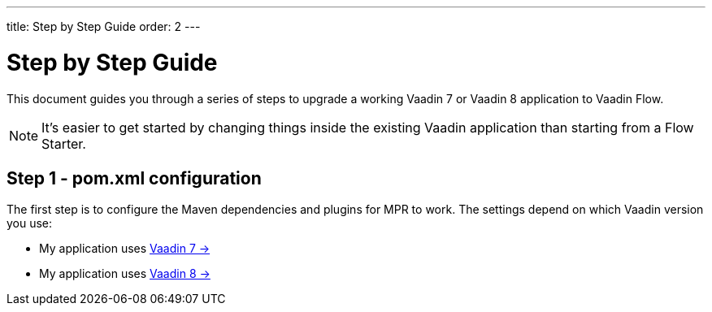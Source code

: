 ---
title: Step by Step Guide
order: 2
---

= Step by Step Guide

This document guides you through a series of steps to upgrade a working Vaadin 7 or Vaadin 8 application to Vaadin Flow.

[NOTE]
It's easier to get started by changing things inside the existing Vaadin application than starting from a Flow Starter.

== Step 1 - pom.xml configuration

The first step is to configure the Maven dependencies and plugins for MPR to work.
The settings depend on which Vaadin version you use:

* My application uses <<1-maven-v7#,Vaadin 7 -> >>
* My application uses <<1-maven-v8#,Vaadin 8 -> >>
